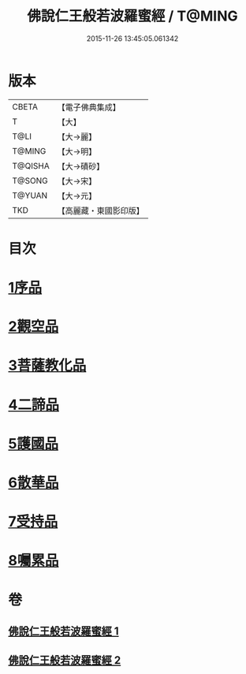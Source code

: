 #+TITLE: 佛說仁王般若波羅蜜經 / T@MING
#+DATE: 2015-11-26 13:45:05.061342
* 版本
 |     CBETA|【電子佛典集成】|
 |         T|【大】     |
 |      T@LI|【大→麗】   |
 |    T@MING|【大→明】   |
 |   T@QISHA|【大→磧砂】  |
 |    T@SONG|【大→宋】   |
 |    T@YUAN|【大→元】   |
 |       TKD|【高麗藏・東國影印版】|

* 目次
* [[file:KR6c0202_001.txt::001-0825a6][1序品]]
* [[file:KR6c0202_001.txt::0825c12][2觀空品]]
* [[file:KR6c0202_001.txt::0826b20][3菩薩教化品]]
* [[file:KR6c0202_001.txt::0829a3][4二諦品]]
* [[file:KR6c0202_002.txt::002-0829c28][5護國品]]
* [[file:KR6c0202_002.txt::0830c12][6散華品]]
* [[file:KR6c0202_002.txt::0831a17][7受持品]]
* [[file:KR6c0202_002.txt::0833b12][8囑累品]]
* 卷
** [[file:KR6c0202_001.txt][佛說仁王般若波羅蜜經 1]]
** [[file:KR6c0202_002.txt][佛說仁王般若波羅蜜經 2]]
